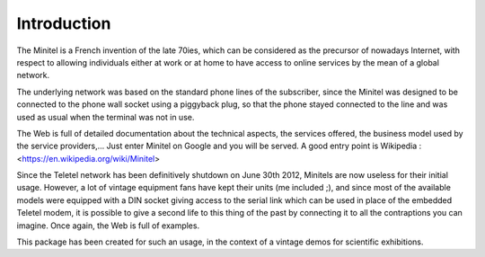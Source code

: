 Introduction
============

The Minitel is a French invention of the late 70ies, which can be considered as the precursor
of nowadays Internet, with respect to allowing individuals either at work or at home to have
access to online services by the mean of a global network.

The underlying network was based on the standard phone lines of the subscriber, since the
Minitel was designed to be connected to the phone wall socket using a piggyback plug,
so that the phone stayed connected to the line and was used as usual when the terminal
was not in use.

The Web is full of detailed documentation about the technical aspects, the services offered,
the business model used by the service providers,... Just enter Minitel on Google and you will
be served. A good entry point is Wikipedia : <https://en.wikipedia.org/wiki/Minitel>

Since the Teletel network has been definitively shutdown on June 30th 2012, Minitels are
now useless for their initial usage. However, a lot of vintage equipment fans have kept their
units (me included ;), and since most of the available models were equipped with a DIN socket
giving access to the serial link which can be used in place of the embedded Teletel modem, it is
possible to give a second life to this thing of the past by connecting it to all the
contraptions you can imagine. Once again, the Web is full of examples.

This package has been created for such an usage, in the context of a vintage demos for scientific
exhibitions.
